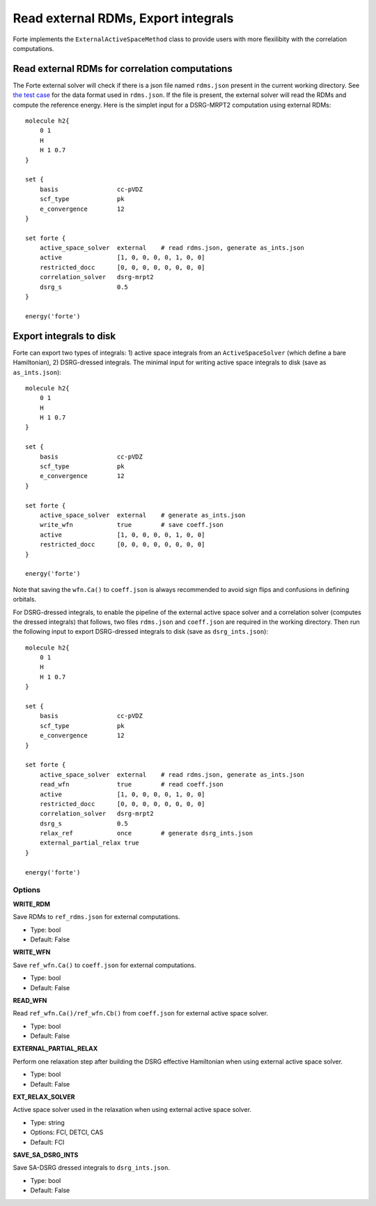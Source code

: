 .. _`sec:methods:external`:

Read external RDMs, Export integrals
====================================

.. sectionauthor:: Renke Huang

Forte implements the ``ExternalActiveSpaceMethod`` class to provide users with more flexilibity with the correlation computations.


Read external RDMs for correlation computations
^^^^^^^^^^^^^^^^^^^^^^^^^^^^^^^^^^^^^^^^^^^^^^^

The Forte external solver will check if there is a json file named ``rdms.json`` present in the current working directory. 
See `the test case <https://github.com/evangelistalab/forte/blob/qc/tests/methods/external_solver-1/rdms.json>`_ for the data format used in ``rdms.json``. 
If the file is present, the external solver will read the RDMs and compute the reference energy. 
Here is the simplet input for a DSRG-MRPT2 computation using external RDMs::
    
    molecule h2{
        0 1
        H
        H 1 0.7
    }

    set {
        basis                cc-pVDZ
        scf_type             pk
        e_convergence        12
    }

    set forte {
        active_space_solver  external    # read rdms.json, generate as_ints.json
        active               [1, 0, 0, 0, 0, 1, 0, 0]
        restricted_docc      [0, 0, 0, 0, 0, 0, 0, 0]
        correlation_solver   dsrg-mrpt2
        dsrg_s               0.5
    }

    energy('forte')



Export integrals to disk
^^^^^^^^^^^^^^^^^^^^^^^^

Forte can export two types of integrals: 
1) active space integrals from an ``ActiveSpaceSolver`` (which define a bare Hamiltonian), 
2) DSRG-dressed integrals.
The minimal input for writing active space integrals to disk (save as ``as_ints.json``)::
    
    molecule h2{
        0 1
        H
        H 1 0.7
    }

    set {
        basis                cc-pVDZ
        scf_type             pk
        e_convergence        12
    }

    set forte {
        active_space_solver  external    # generate as_ints.json
        write_wfn            true        # save coeff.json
        active               [1, 0, 0, 0, 0, 1, 0, 0]
        restricted_docc      [0, 0, 0, 0, 0, 0, 0, 0]
    }

    energy('forte')

Note that saving the ``wfn.Ca()`` to ``coeff.json`` is always recommended to avoid sign flips and confusions in defining orbitals.

For DSRG-dressed integrals, to enable the pipeline of the external active space solver and a correlation solver (computes the dressed integrals) that follows, 
two files ``rdms.json`` and ``coeff.json`` are required in the working directory. 
Then run the following input to export DSRG-dressed integrals to disk (save as ``dsrg_ints.json``)::
    
    molecule h2{
        0 1
        H
        H 1 0.7
    }

    set {
        basis                cc-pVDZ
        scf_type             pk
        e_convergence        12
    }

    set forte {
        active_space_solver  external    # read rdms.json, generate as_ints.json
        read_wfn             true        # read coeff.json
        active               [1, 0, 0, 0, 0, 1, 0, 0]
        restricted_docc      [0, 0, 0, 0, 0, 0, 0, 0]
        correlation_solver   dsrg-mrpt2
        dsrg_s               0.5
        relax_ref            once        # generate dsrg_ints.json
        external_partial_relax true
    }

    energy('forte')



Options
~~~~~~~

**WRITE_RDM**

Save RDMs to ``ref_rdms.json`` for external computations.

* Type: bool
* Default: False

**WRITE_WFN**

Save ``ref_wfn.Ca()`` to ``coeff.json`` for external computations.

* Type: bool
* Default: False

**READ_WFN**

Read ``ref_wfn.Ca()/ref_wfn.Cb()`` from ``coeff.json`` for external active space solver.

* Type: bool
* Default: False

**EXTERNAL_PARTIAL_RELAX**

Perform one relaxation step after building the DSRG effective Hamiltonian when using external active space solver.

* Type: bool
* Default: False

**EXT_RELAX_SOLVER**

Active space solver used in the relaxation when using external active space solver.

* Type: string
* Options: FCI, DETCI, CAS
* Default: FCI

**SAVE_SA_DSRG_INTS**

Save SA-DSRG dressed integrals to ``dsrg_ints.json``.

* Type: bool
* Default: False
